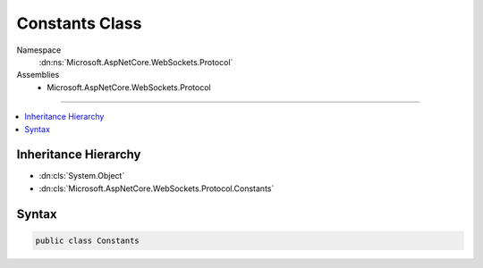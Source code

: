 

Constants Class
===============





Namespace
    :dn:ns:`Microsoft.AspNetCore.WebSockets.Protocol`
Assemblies
    * Microsoft.AspNetCore.WebSockets.Protocol

----

.. contents::
   :local:



Inheritance Hierarchy
---------------------


* :dn:cls:`System.Object`
* :dn:cls:`Microsoft.AspNetCore.WebSockets.Protocol.Constants`








Syntax
------

.. code-block:: csharp

    public class Constants








.. dn:class:: Microsoft.AspNetCore.WebSockets.Protocol.Constants
    :hidden:

.. dn:class:: Microsoft.AspNetCore.WebSockets.Protocol.Constants

